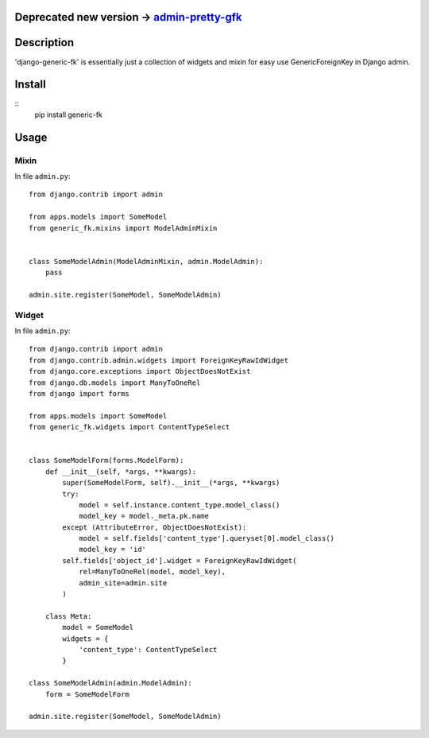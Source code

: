 Deprecated new version -> `admin-pretty-gfk <https://github.com/DeDuHaNcHiK/admin-pretty-gfk>`_
==========

Description
===========

'django-generic-fk' is essentially just a collection of widgets and mixin for easy use GenericForeignKey in Django admin.

Install
=======

::
    pip install generic-fk

Usage
=====

Mixin
-----

In file ``admin.py``::

         from django.contrib import admin

         from apps.models import SomeModel
         from generic_fk.mixins import ModelAdminMixin


         class SomeModelAdmin(ModelAdminMixin, admin.ModelAdmin):
             pass

         admin.site.register(SomeModel, SomeModelAdmin)

Widget
------

In file ``admin.py``::

         from django.contrib import admin
         from django.contrib.admin.widgets import ForeignKeyRawIdWidget
         from django.core.exceptions import ObjectDoesNotExist
         from django.db.models import ManyToOneRel
         from django import forms

         from apps.models import SomeModel
         from generic_fk.widgets import ContentTypeSelect


         class SomeModelForm(forms.ModelForm):
             def __init__(self, *args, **kwargs):
                 super(SomeModelForm, self).__init__(*args, **kwargs)
                 try:
                     model = self.instance.content_type.model_class()
                     model_key = model._meta.pk.name
                 except (AttributeError, ObjectDoesNotExist):
                     model = self.fields['content_type'].queryset[0].model_class()
                     model_key = 'id'
                 self.fields['object_id'].widget = ForeignKeyRawIdWidget(
                     rel=ManyToOneRel(model, model_key),
                     admin_site=admin.site
                 )

             class Meta:
                 model = SomeModel
                 widgets = {
                     'content_type': ContentTypeSelect
                 }

         class SomeModelAdmin(admin.ModelAdmin):
             form = SomeModelForm

         admin.site.register(SomeModel, SomeModelAdmin)
